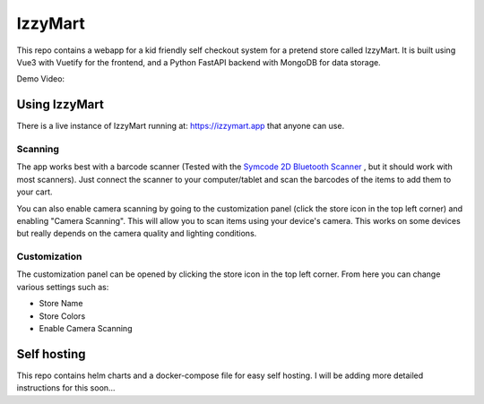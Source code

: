 IzzyMart 
========

This repo contains a webapp for a kid friendly self checkout system for a pretend store called IzzyMart. It is built using Vue3 with Vuetify for the frontend, and a Python FastAPI backend with MongoDB for data storage.

Demo Video: 

.. image:: https://raw.githubusercontent.com/berge472/izzymart/main/doc/assets/screenshot.png
   :alt: IzzyMart Demo Video
   :target: https://youtu.be/B3PXOTO2d2E?si=Sg4PqpMot2eU77Ay


Using IzzyMart
--------------

There is a live instance of IzzyMart running at: https://izzymart.app that anyone can use. 

Scanning 
~~~~~~~~

The app works best with a barcode scanner (Tested with the `Symcode 2D Bluetooth Scanner <https://www.amazon.com/dp/B01M264K5L>`_ , but it should work with most scanners). Just connect the scanner to your computer/tablet and scan the barcodes of the items to add them to your cart.

You can also enable camera scanning by going to the customization panel (click the store icon in the top left corner) and enabling "Camera Scanning". This will allow you to scan items using your device's camera. This works on some devices but really depends on the camera quality and lighting conditions.


Customization 
~~~~~~~~~~~~~

The customization panel can be opened by clicking the store icon in the top left corner. From here you can change various settings such as:

- Store Name
- Store Colors
- Enable Camera Scanning


Self hosting 
------------

This repo contains helm charts and a docker-compose file for easy self hosting. I will be adding more detailed instructions for this soon... 

